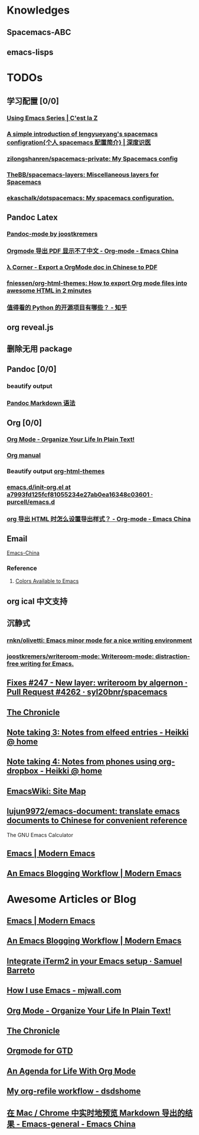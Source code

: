 * Knowledges
** Spacemacs-ABC
** emacs-lisps
* TODOs
** 学习配置 [0/0]
*** [[http://cestlaz.github.io/stories/emacs/][Using Emacs Series | C'est la Z]]
*** [[http://lengyueyang.github.io/2017/03/26/A%2520simple%2520introduction%2520of%2520lengyueyang%2527s%2520spacemacs%2520configration%5B%25E4%25B8%25AA%25E4%25BA%25BAspacemacs%25E9%2585%258D%25E7%25BD%25AE%25E7%25AE%2580%25E4%25BB%258B%5D/][A simple introduction of lengyueyang's spacemacs configration{个人 spacemacs 配置简介} | 深度识医]]
*** [[https://github.com/zilongshanren/spacemacs-private][zilongshanren/spacemacs-private: My Spacemacs config]]
*** [[https://github.com/TheBB/spacemacs-layers][TheBB/spacemacs-layers: Miscellaneous layers for Spacemacs]]
*** [[https://github.com/ekaschalk/dotspacemacs][ekaschalk/dotspacemacs: My spacemacs configuration.]]
** Pandoc Latex
*** [[http://joostkremers.github.io/pandoc-mode/][Pandoc-mode by joostkremers]]
*** [[https://emacs-china.org/t/orgmode-pdf/2540/17][Orgmode 导出 PDF 显示不了中文 - Org-mode - Emacs China]]
*** [[http://freizl.github.io/posts/2012-04-06-export-orgmode-file-in-Chinese.html][λ Corner - Export a OrgMode doc in Chinese to PDF]]
*** [[https://github.com/fniessen/org-html-themes][fniessen/org-html-themes: How to export Org mode files into awesome HTML in 2 minutes]]
*** [[https://www.zhihu.com/question/19840137/answer/123273604?utm_source=com.ideashower.readitlater.pro&utm_medium=social][值得看的 Python 的开源项目有哪些？ - 知乎]]
** org reveal.js
** 删除无用 package
** Pandoc [0/0]
*** beautify output
*** [[https://github.com/slug404/Smark/blob/master/doc/Pandoc‘s%20Markdown%20 语法拓展.md][Pandoc Markdown 语法]]
** Org [0/0]
*** [[http://doc.norang.ca/org-mode.html][Org Mode - Organize Your Life In Plain Text!]]
*** [[http://orgmode.org][Org manual]]
*** Beautify output [[https://github.com/fniessen/org-html-themes][org-html-themes]]
*** [[https://github.com/purcell/emacs.d/blob/a7993fd125fcf81055234e27ab0ea16348c03601/lisp/init-org.el][emacs.d/init-org.el at a7993fd125fcf81055234e27ab0ea16348c03601 · purcell/emacs.d]]
*** [[https://emacs-china.org/t/org-html/1919][org 导出 HTML 时怎么设置导出样式？ - Org-mode - Emacs China]]
** Email
   [[https://emacs-china.org/t/mac-emacs/305/42][Emacs-China]]
*** Reference
**** [[http://raebear.net/comp/emacscolors.html][Colors Available to Emacs]]
** org ical 中文支持
** 沉静式
*** [[https://github.com/rnkn/olivetti][rnkn/olivetti: Emacs minor mode for a nice writing environment]]
*** [[https://github.com/joostkremers/writeroom-mode][joostkremers/writeroom-mode: Writeroom-mode: distraction-free writing for Emacs.]]
** [[https://github.com/syl20bnr/spacemacs/pull/4262/files][Fixes #247 - New layer: writeroom by algernon · Pull Request #4262 · syl20bnr/spacemacs]]
** [[https://blog.aaronbieber.com/archive.html][The Chronicle]]
** [[http://heikkil.github.io/blog/2015/05/09/notes-from-elfeed-entries/][Note taking 3: Notes from elfeed entries - Heikki @ home]]
** [[http://heikkil.github.io/blog/2015/05/10/notes-using-org-dropbox/][Note taking 4: Notes from phones using org-dropbox - Heikki @ home]]
** [[https://www.emacswiki.org/emacs/SiteMap][EmacsWiki: Site Map]]
** [[https://github.com/lujun9972/emacs-document][lujun9972/emacs-document: translate emacs documents to Chinese for convenient reference]]
The GNU Emacs Calculator
** [[http://www.modernemacs.com/categories/emacs/][Emacs | Modern Emacs]]
** [[http://www.modernemacs.com/post/org-mode-blogging/][An Emacs Blogging Workflow | Modern Emacs]]
* Awesome Articles or Blog
** [[http://www.modernemacs.com/categories/emacs/][Emacs | Modern Emacs]]
** [[http://www.modernemacs.com/post/org-mode-blogging/][An Emacs Blogging Workflow | Modern Emacs]]
** [[https://sam217pa.github.io/2016/09/01/emacs-iterm-integration/][Integrate iTerm2 in your Emacs setup · Samuel Barreto]]
** [[http://mjwall.com/blog/2013/10/04/how-i-use-emacs/][How I use Emacs - mjwall.com]]
** [[http://doc.norang.ca/org-mode.html][Org Mode - Organize Your Life In Plain Text!]]
** [[https://blog.aaronbieber.com/page3/][The Chronicle]]
** [[https://emacs.cafe/emacs/orgmode/gtd/2017/06/30/orgmode-gtd.html][Orgmode for GTD]]
** [[https://blog.aaronbieber.com/2016/09/24/an-agenda-for-life-with-org-mode.html][An Agenda for Life With Org Mode]]
** [[http://dsdshcym.github.io/blog/2018/03/02/my-org-refile-workflow/][My org-refile workflow - dsdshome]]
** [[https://emacs-china.org/t/topic/3650/9][在 Mac / Chrome 中实时地预览 Markdown 导出的结果 - Emacs-general - Emacs China]]
